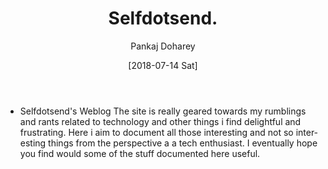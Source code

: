 #+TITLE: Selfdotsend.
#+AUTHOR: Pankaj Doharey
#+EMAIL: pankajdoharey@gmail.com
#+DATE: [2018-07-14 Sat]
#+URI: /
#+KEYWORDS: Clojure, Ruby, C++ , 3D , C , Scheme , Assembly, Metacritical Tech Blog.
#+LANGUAGE: en
#+OPTIONS:
#+DESCRIPTION: Pankaj Doharey (Metacritical's Tech Blog)


- Selfdotsend's Weblog
  The site is really geared towards my rumblings and rants related to technology
  and other things i find delightful and frustrating. Here i aim to document all 
  those interesting and not so interesting things from the perspective a a tech 
  enthusiast. I eventually hope you find would some of the stuff documented here
  useful.
